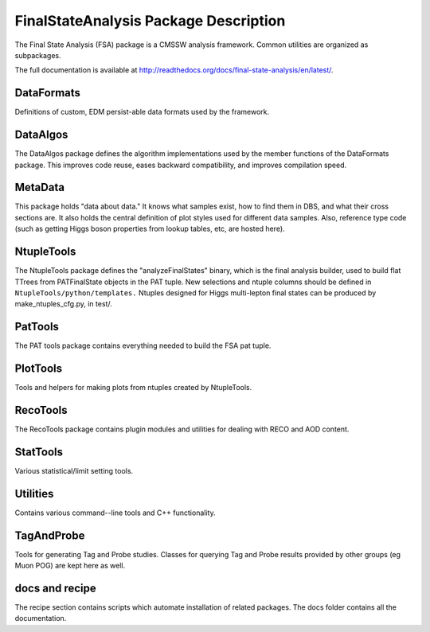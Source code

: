 ======================================
FinalStateAnalysis Package Description
======================================

The Final State Analysis (FSA) package is a CMSSW analysis framework.  Common
utilities are organized as subpackages.  

The full documentation is available at http://readthedocs.org/docs/final-state-analysis/en/latest/. 

DataFormats
-----------

Definitions of custom, EDM persist-able data formats used by the framework.

DataAlgos
---------

The DataAlgos package defines the algorithm implementations used by the member
functions of the DataFormats package.  This improves code reuse, eases backward
compatibility, and improves compilation speed.

MetaData 
--------

This package holds "data about data."  It knows what samples exist, how to find
them in DBS, and what their cross sections are.  It also holds the central
definition of plot styles used for different data samples.  Also, reference type
code (such as getting Higgs boson properties from lookup tables, etc, are hosted
here).

NtupleTools
-----------

The NtupleTools package defines the "analyzeFinalStates" binary, which is
the final analysis builder, used to build flat TTrees from PATFinalState
objects in the PAT tuple.  New selections and ntuple columns should be defined in
``NtupleTools/python/templates.``  Ntuples designed for Higgs multi-lepton final 
states can be produced by make_ntuples_cfg.py, in test/.

PatTools
--------

The PAT tools package contains everything needed to build the FSA pat tuple.  

PlotTools
--------

Tools and helpers for making plots from ntuples created by NtupleTools.

RecoTools
---------

The RecoTools package contains plugin modules and utilities for dealing with
RECO and AOD content.  

StatTools
---------

Various statistical/limit setting tools.

Utilities
---------

Contains various command--line tools and C++ functionality.  

TagAndProbe
-----------

Tools for generating Tag and Probe studies.  Classes for querying Tag and Probe
results provided by other groups (eg Muon POG) are kept here as well.

docs and recipe
---------------

The recipe section contains scripts which automate installation of related
packages.  The docs folder contains all the documentation.

